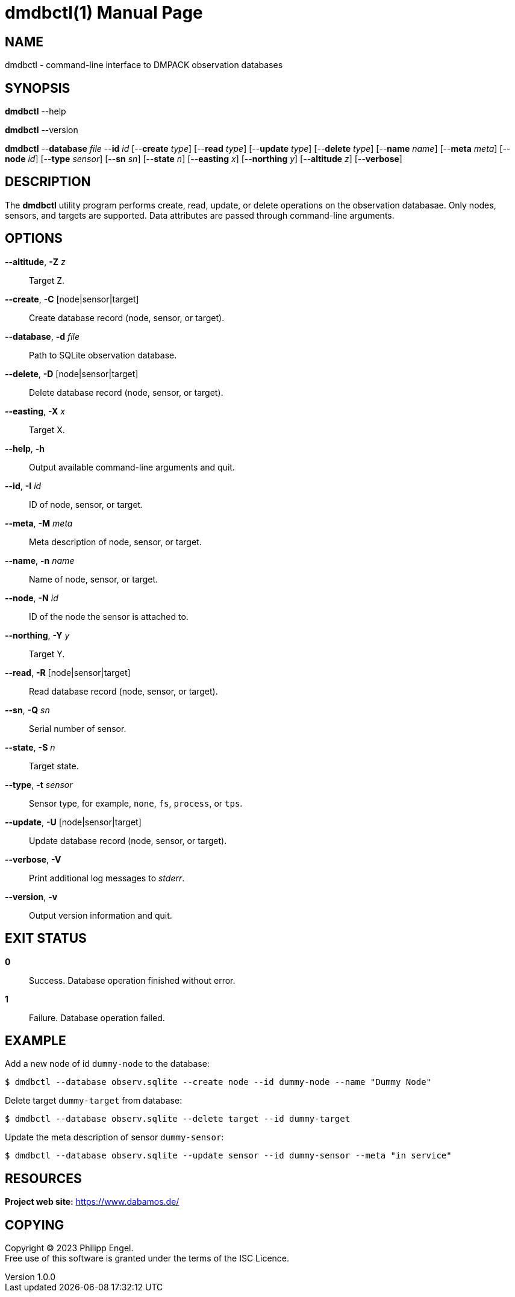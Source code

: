 = dmdbctl(1)
Philipp Engel
v1.0.0
:doctype: manpage
:manmanual: User Commands
:mansource: DMDBCTL

== NAME

dmdbctl - command-line interface to DMPACK observation databases

== SYNOPSIS

*dmdbctl* --help

*dmdbctl* --version

*dmdbctl* --*database* _file_ --*id* _id_ [--*create* _type_] [--*read* _type_]
[--*update* _type_] [--*delete* _type_] [--*name* _name_] [--*meta* _meta_]
[--*node* _id_] [--*type* _sensor_] [--*sn* _sn_] [--*state* _n_]
[--*easting* _x_] [--*northing* _y_] [--*altitude* _z_] [--*verbose*]

== DESCRIPTION

The *dmdbctl* utility program performs create, read, update, or delete
operations on the observation databasae. Only nodes, sensors, and targets are
supported. Data attributes are passed through command-line arguments.

== OPTIONS

*--altitude*, *-Z* _z_::
  Target Z.

*--create*, *-C* [node|sensor|target]::
  Create database record (node, sensor, or target).

*--database*, *-d* _file_::
  Path to SQLite observation database.

*--delete*, *-D* [node|sensor|target]::
  Delete database record (node, sensor, or target).

*--easting*, *-X* _x_::
  Target X.

*--help*, *-h*::
  Output available command-line arguments and quit.

*--id*, *-I* _id_::
  ID of node, sensor, or target.

*--meta*, *-M* _meta_::
  Meta description of node, sensor, or target.

*--name*, *-n* _name_::
  Name of node, sensor, or target.

*--node*, *-N* _id_::
  ID of the node the sensor is attached to.

*--northing*, *-Y* _y_::
  Target Y.

*--read*, *-R* [node|sensor|target]::
  Read database record (node, sensor, or target).

*--sn*, *-Q* _sn_::
  Serial number of sensor.

*--state*, *-S* _n_::
  Target state.

*--type*, *-t* _sensor_::
  Sensor type, for example, `none`, `fs`, `process`, or `tps`.

*--update*, *-U* [node|sensor|target]::
  Update database record (node, sensor, or target).

*--verbose*, *-V*::
  Print additional log messages to _stderr_.

*--version*, *-v*::
  Output version information and quit.

== EXIT STATUS

*0*::
  Success.
  Database operation finished without error.

*1*::
  Failure.
  Database operation failed.

== EXAMPLE

Add a new node of id `dummy-node` to the database:

....
$ dmdbctl --database observ.sqlite --create node --id dummy-node --name "Dummy Node"
....

Delete target `dummy-target` from database:

....
$ dmdbctl --database observ.sqlite --delete target --id dummy-target
....

Update the meta description of sensor `dummy-sensor`:

....
$ dmdbctl --database observ.sqlite --update sensor --id dummy-sensor --meta "in service"
....

== RESOURCES

*Project web site:* https://www.dabamos.de/

== COPYING

Copyright (C) 2023 {author}. +
Free use of this software is granted under the terms of the ISC Licence.
